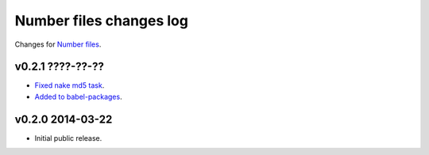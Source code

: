 ========================
Number files changes log
========================

Changes for `Number files <https://github.com/gradha/number_files/>`_.

v0.2.1 ????-??-??
-----------------

* `Fixed nake md5 task <https://github.com/gradha/number_files/issues/2>`_.
* `Added to babel-packages <https://github.com/gradha/number_files/issues/3>`_.

v0.2.0 2014-03-22
-----------------

* Initial public release.

